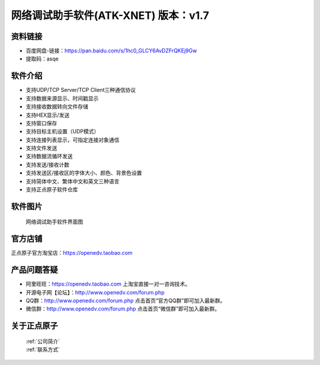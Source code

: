 .. 正点原子产品资料汇总, created by 2020-03-19 正点原子-alientek 

网络调试助手软件(ATK-XNET) 版本：v1.7
============================================

资料链接
------------

- 百度网盘-链接：https://pan.baidu.com/s/1hc0_GLCY6AvDZFrQKEj9Gw
- 提取码：asqe
  

软件介绍
----------

- 支持UDP/TCP Server/TCP Client三种通信协议
- 支持数据来源显示、时间戳显示
- 支持接收数据转向文件存储
- 支持HEX显示/发送
- 支持窗口保存
- 支持目标主机设置（UDP模式）
- 支持连接列表显示，可指定连接对象通信
- 支持文件发送
- 支持数据流循环发送
- 支持发送/接收计数
- 支持发送区/接收区的字体大小、颜色、背景色设置
- 支持简体中文、繁体中文和英文三种语言
- 支持正点原子软件仓库



软件图片
--------

.. _pic_major_T100:

.. figure:: media/XNET.png


   
  网络调试助手软件界面图



官方店铺
-------- 

正点原子官方淘宝店：https://openedv.taobao.com 




产品问题答疑
------------

- 阿里旺旺：https://openedv.taobao.com 上淘宝直接一对一咨询技术。  
- 开源电子网【论坛】：http://www.openedv.com/forum.php 
- QQ群：http://www.openedv.com/forum.php   点击首页“官方QQ群”即可加入最新群。 
- 微信群：http://www.openedv.com/forum.php 点击首页“微信群”即可加入最新群。
  


关于正点原子  
-----------------

 | :ref:`公司简介` 
 | :ref:`联系方式`

